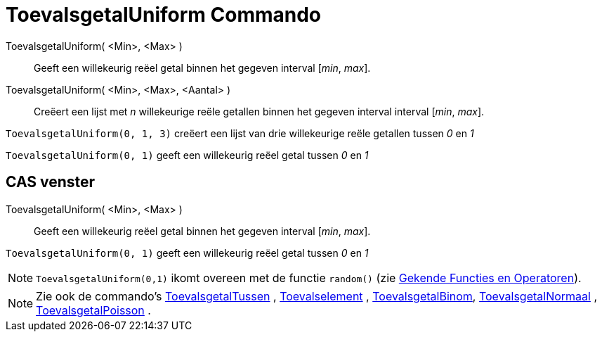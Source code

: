 = ToevalsgetalUniform Commando
:page-en: commands/RandomUniform
ifdef::env-github[:imagesdir: /nl/modules/ROOT/assets/images]

ToevalsgetalUniform( <Min>, <Max> )::
  Geeft een willekeurig reëel getal binnen het gegeven interval [_min_, _max_].
ToevalsgetalUniform( <Min>, <Max>, <Aantal> )::
  Creëert een lijst met _n_ willekeurige reële getallen binnen het gegeven interval interval [_min_, _max_].

[EXAMPLE]
====

`++ToevalsgetalUniform(0, 1, 3)++` creëert een lijst van drie willekeurige reële getallen tussen _0_ en _1_

====

[EXAMPLE]
====

`++ToevalsgetalUniform(0, 1)++` geeft een willekeurig reëel getal tussen _0_ en _1_

====

== CAS venster

ToevalsgetalUniform( <Min>, <Max> )::
  Geeft een willekeurig reëel getal binnen het gegeven interval [_min_, _max_].

[EXAMPLE]
====

`++ToevalsgetalUniform(0, 1)++` geeft een willekeurig reëel getal tussen _0_ en _1_

====

[NOTE]
====

`++ToevalsgetalUniform(0,1)++` ikomt overeen met de functie `++random()++` (zie
xref:/Gekende_Functies_en_Operatoren.adoc[Gekende Functies en Operatoren]).

====

[NOTE]
====

Zie ook de commando's xref:/commands/ToevalsgetalTussen.adoc[ToevalsgetalTussen] ,
xref:/commands/Toevalselement.adoc[Toevalselement] , xref:/commands/ToevalsgetalBinom.adoc[ToevalsgetalBinom],
xref:/commands/ToevalsgetalNormaal.adoc[ToevalsgetalNormaal] ,
xref:/commands/ToevalsgetalPoisson.adoc[ToevalsgetalPoisson] .

====
